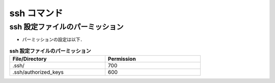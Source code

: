 ##############################################################
ssh コマンド
##############################################################

=========================================================
ssh 設定ファイルのパーミッション
=========================================================

* パーミッションの設定は以下．

.. csv-table:: **ssh 設定ファイルのパーミッション**
   :header: "File/Directory", "Permission"
   :widths: 50, 50
   :width:  600px
   
   ".ssh/", "700"
   ".ssh/authorized_keys", "600"
   

